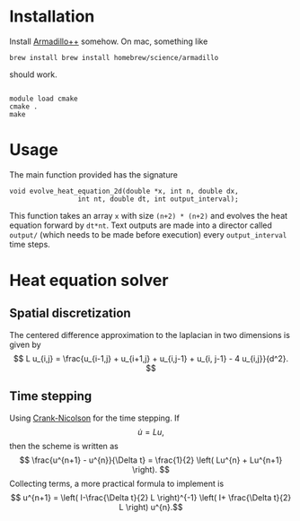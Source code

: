 * Installation

Install [[http://arma.sourceforge.net][Armadillo++]] somehow.  On mac, something like
#+BEGIN_EXAMPLE
brew install brew install homebrew/science/armadillo
#+END_EXAMPLE
should work.

#+BEGIN_EXAMPLE

module load cmake
cmake .
make
#+END_EXAMPLE

* Usage

The main function provided has the signature
#+BEGIN_EXAMPLE
void evolve_heat_equation_2d(double *x, int n, double dx,
			     int nt, double dt, int output_interval);
#+END_EXAMPLE

This function takes an array =x= with size =(n+2) * (n+2)= and evolves the
heat equation forward by =dt*nt=. Text outputs are made into a
director called =output/= (which needs to be made before execution)
every =output_interval= time steps.


* Heat equation solver

** Spatial discretization

The centered difference approximation to the laplacian in two
dimensions is given by
\[   L u_{i,j} = \frac{u_{i-1,j} + u_{i+1,j} + u_{i,j-1} + u_{i,
j-1} - 4 u_{i,j}}{d^2}.
\]



** Time stepping

Using [[http://en.wikipedia.org/wiki/Crank%E2%80%93Nicolson_method][Crank-Nicolson]] for the time stepping. If 
\[ \dot{u} =  Lu, \]
then the scheme is written as
\[
\frac{u^{n+1} - u^{n}}{\Delta t} = \frac{1}{2} \left(
Lu^{n} + Lu^{n+1} \right).
 \] 
Collecting terms, a more practical formula to implement is 
\[ u^{n+1} = \left( I-\frac{\Delta t}{2} L  \right)^{-1} \left( I+
\frac{\Delta t}{2} L \right) u^{n}.\]


  
